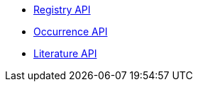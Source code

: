 * xref:registry.adoc[Registry API]
//* xref:species.adoc[Species API]
* xref:occurrence.adoc[Occurrence API]
//* xref:maps.adoc[Maps API]
* xref:literature.adoc[Literature API]
